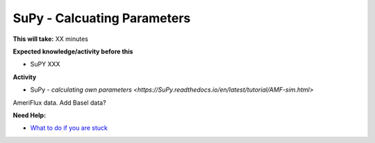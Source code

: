 .. _SuPy5:

SuPy - Calcuating Parameters
~~~~~~~~~~~~~~~~~~~~~~~~~~~~

**This will take:**  XX minutes

**Expected knowledge/activity before this**

-  SuPY XXX

**Activity**

-  SuPy - `calculating own
   parameters <https://SuPy.readthedocs.io/en/latest/tutorial/AMF-sim.html>`
| AmeriFlux data. Add Basel data?


**Need Help:**

-  `What to do if you are stuck <Stuck?>`__
